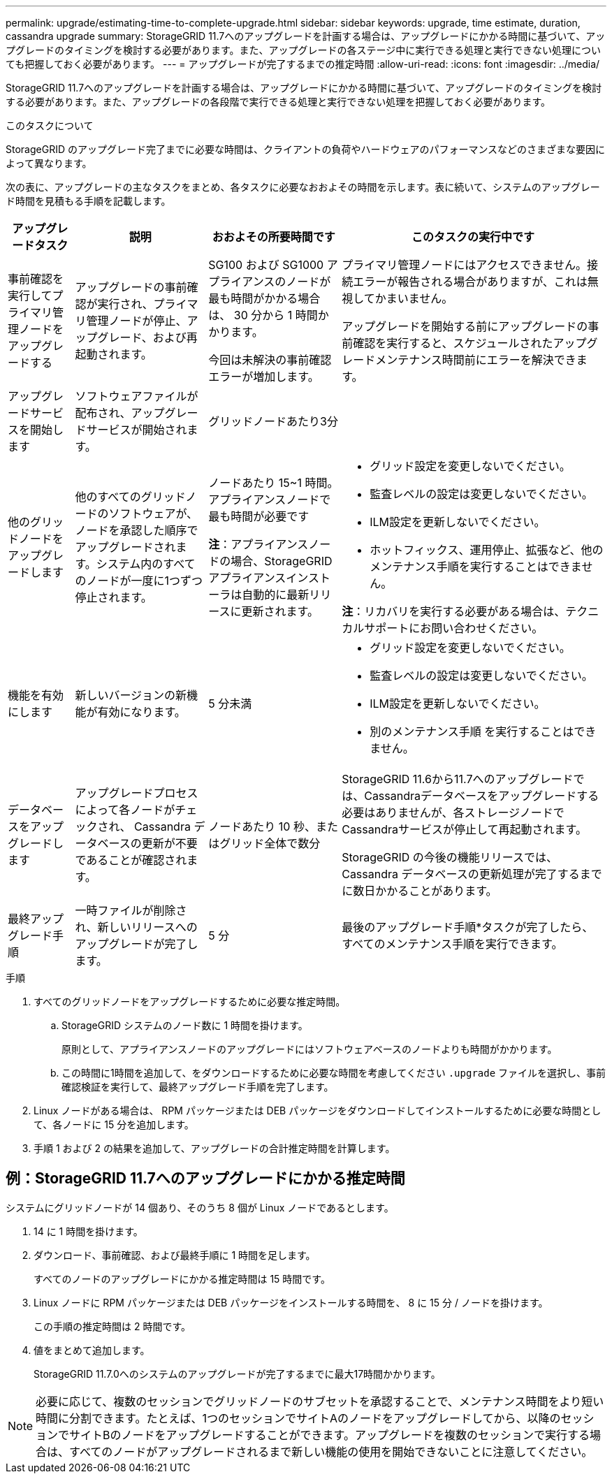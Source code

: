 ---
permalink: upgrade/estimating-time-to-complete-upgrade.html 
sidebar: sidebar 
keywords: upgrade, time estimate, duration, cassandra upgrade 
summary: StorageGRID 11.7へのアップグレードを計画する場合は、アップグレードにかかる時間に基づいて、アップグレードのタイミングを検討する必要があります。また、アップグレードの各ステージ中に実行できる処理と実行できない処理についても把握しておく必要があります。 
---
= アップグレードが完了するまでの推定時間
:allow-uri-read: 
:icons: font
:imagesdir: ../media/


[role="lead"]
StorageGRID 11.7へのアップグレードを計画する場合は、アップグレードにかかる時間に基づいて、アップグレードのタイミングを検討する必要があります。また、アップグレードの各段階で実行できる処理と実行できない処理を把握しておく必要があります。

.このタスクについて
StorageGRID のアップグレード完了までに必要な時間は、クライアントの負荷やハードウェアのパフォーマンスなどのさまざまな要因によって異なります。

次の表に、アップグレードの主なタスクをまとめ、各タスクに必要なおおよその時間を示します。表に続いて、システムのアップグレード時間を見積もる手順を記載します。

[cols="1a,2a,2a,4a"]
|===
| アップグレードタスク | 説明 | おおよその所要時間です | このタスクの実行中です 


 a| 
事前確認を実行してプライマリ管理ノードをアップグレードする
 a| 
アップグレードの事前確認が実行され、プライマリ管理ノードが停止、アップグレード、および再起動されます。
 a| 
SG100 および SG1000 アプライアンスのノードが最も時間がかかる場合は、 30 分から 1 時間かかります。

今回は未解決の事前確認エラーが増加します。
 a| 
プライマリ管理ノードにはアクセスできません。接続エラーが報告される場合がありますが、これは無視してかまいません。

アップグレードを開始する前にアップグレードの事前確認を実行すると、スケジュールされたアップグレードメンテナンス時間前にエラーを解決できます。



 a| 
アップグレードサービスを開始します
 a| 
ソフトウェアファイルが配布され、アップグレードサービスが開始されます。
 a| 
グリッドノードあたり3分
 a| 



 a| 
他のグリッドノードをアップグレードします
 a| 
他のすべてのグリッドノードのソフトウェアが、ノードを承認した順序でアップグレードされます。システム内のすべてのノードが一度に1つずつ停止されます。
 a| 
ノードあたり 15~1 時間。アプライアンスノードで最も時間が必要です

*注*：アプライアンスノードの場合、StorageGRID アプライアンスインストーラは自動的に最新リリースに更新されます。
 a| 
* グリッド設定を変更しないでください。
* 監査レベルの設定は変更しないでください。
* ILM設定を更新しないでください。
* ホットフィックス、運用停止、拡張など、他のメンテナンス手順を実行することはできません。


*注*：リカバリを実行する必要がある場合は、テクニカルサポートにお問い合わせください。



 a| 
機能を有効にします
 a| 
新しいバージョンの新機能が有効になります。
 a| 
5 分未満
 a| 
* グリッド設定を変更しないでください。
* 監査レベルの設定は変更しないでください。
* ILM設定を更新しないでください。
* 別のメンテナンス手順 を実行することはできません。




 a| 
データベースをアップグレードします
 a| 
アップグレードプロセスによって各ノードがチェックされ、 Cassandra データベースの更新が不要であることが確認されます。
 a| 
ノードあたり 10 秒、またはグリッド全体で数分
 a| 
StorageGRID 11.6から11.7へのアップグレードでは、Cassandraデータベースをアップグレードする必要はありませんが、各ストレージノードでCassandraサービスが停止して再起動されます。

StorageGRID の今後の機能リリースでは、 Cassandra データベースの更新処理が完了するまでに数日かかることがあります。



 a| 
最終アップグレード手順
 a| 
一時ファイルが削除され、新しいリリースへのアップグレードが完了します。
 a| 
5 分
 a| 
最後のアップグレード手順*タスクが完了したら、すべてのメンテナンス手順を実行できます。

|===
.手順
. すべてのグリッドノードをアップグレードするために必要な推定時間。
+
.. StorageGRID システムのノード数に 1 時間を掛けます。
+
原則として、アプライアンスノードのアップグレードにはソフトウェアベースのノードよりも時間がかかります。

.. この時間に1時間を追加して、をダウンロードするために必要な時間を考慮してください `.upgrade` ファイルを選択し、事前確認検証を実行して、最終アップグレード手順を完了します。


. Linux ノードがある場合は、 RPM パッケージまたは DEB パッケージをダウンロードしてインストールするために必要な時間として、各ノードに 15 分を追加します。
. 手順 1 および 2 の結果を追加して、アップグレードの合計推定時間を計算します。




== 例：StorageGRID 11.7へのアップグレードにかかる推定時間

システムにグリッドノードが 14 個あり、そのうち 8 個が Linux ノードであるとします。

. 14 に 1 時間を掛けます。
. ダウンロード、事前確認、および最終手順に 1 時間を足します。
+
すべてのノードのアップグレードにかかる推定時間は 15 時間です。

. Linux ノードに RPM パッケージまたは DEB パッケージをインストールする時間を、 8 に 15 分 / ノードを掛けます。
+
この手順の推定時間は 2 時間です。

. 値をまとめて追加します。
+
StorageGRID 11.7.0へのシステムのアップグレードが完了するまでに最大17時間かかります。




NOTE: 必要に応じて、複数のセッションでグリッドノードのサブセットを承認することで、メンテナンス時間をより短い時間に分割できます。たとえば、1つのセッションでサイトAのノードをアップグレードしてから、以降のセッションでサイトBのノードをアップグレードすることができます。アップグレードを複数のセッションで実行する場合は、すべてのノードがアップグレードされるまで新しい機能の使用を開始できないことに注意してください。
